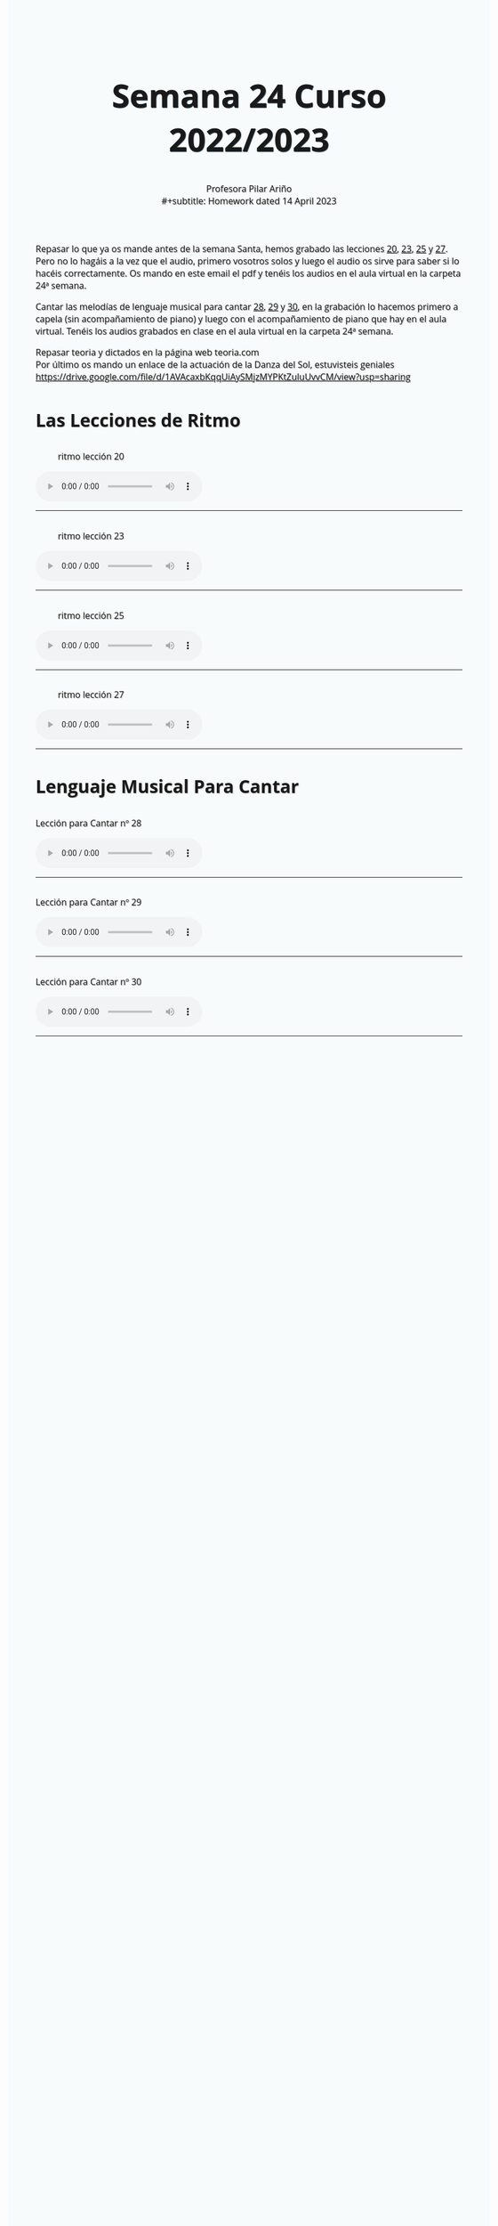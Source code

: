 #+title: Semana 24 Curso 2022/2023
#+subtitle: Profesora Pilar Ariño \\
#+subtitle: Homework dated 14 April 2023
#+options: num:nil toc:2
#+startup: overview
#+HTML_HEAD: <style type="text/css">.title{font-size:58px; text-shadow: 1px 1px 1px #233b4d; text-align:center;}body{max-width:85%; margin:auto; font-family:'Open Sans', serif; font-size:100%; text-shadow: 1px 1px 1px #aaa; background-color: #F8FBFB;} </style>
#+HTML_HEAD: <style type="text/css">#table-of-contents{ font-size: 10pt; position: fixed; right: 0em; top: 0em; background: #F3F9FE; -webkit-box-shadow: 0 0 1em #777777; -moz-box-shadow: 0 0 1em #777777; -webkit-border-bottom-left-radius: 5px;-moz-border-radius-bottomleft: 5px; text-align: right; /* ensure doesn't flow off the screen when expanded */ max-height: 80%; overflow: auto; } #table-of-contents h2 {font-size: 10pt; max-width: 8em; font-weight: normal; padding-left: 0.5em; padding-left: 0.5em; padding-top: 0.05em; padding-bottom: 0.05em; } #table-of-contents #text-table-of-contents {display: none; text-align: left; } #table-of-contents:hover #text-table-of-contents {display: block; padding: 0.5em; clear: left; margin-top: -1.5em; } pre.src{position: static; } code{font-size: 1.1rem; border: 1px solid #ddd; background: #EEEEEE; -webkit-border-radius: 0.4em; -moz-border-radius: 0.4em; -ms-border-radius: 0.4em; -o-border-radius: 0.4em; border-radius: 0.4em; font-weight: normal; padding: 0 0.2em;}pre.src {background-color: #E5E5E5;} </style>
#+HTML_HEAD_EXTRA: <style type="text/css">body{max-width:80%; margin:auto; }</style>
#+HTML_LINK_HOME: ../index.html
#+HTML_LINK_UP: ../index.html

Repasar lo que ya os mande antes de la semana Santa, hemos grabado las lecciones [[#ritmo_20][20]], [[#ritmo_23][23]], [[#ritmo_25][25]] y [[#ritmo_27][27]]. Pero no lo hagáis a la vez que el audio, primero vosotros solos y luego el audio os sirve para saber si lo hacéis correctamente. Os mando en este email el pdf y tenéis los audios en el aula virtual en la carpeta 24ª semana.

Cantar las melodías de lenguaje musical para cantar [[#para_cantar_28][28]], [[#para_cantar_29][29]] y [[#para_cantar_30][30]], en la grabación lo hacemos primero a capela (sin acompañamiento de piano) y luego con el acompañamiento de piano que hay en el aula virtual. Tenéis los audios grabados en clase en el aula virtual en la carpeta 24ª semana.

Repasar teoria y dictados en la página web teoria.com \\
Por último os mando un enlace de la actuación de la Danza del Sol, estuvisteis geniales  \\

https://drive.google.com/file/d/1AVAcaxbKqqUiAySMjzMYPKtZuluUvvCM/view?usp=sharing

* Las Lecciones de Ritmo

** 
:PROPERTIES:
:CUSTOM_ID: ritmo_20
:END:
#+Caption: ritmo lección 20
[[file:leccion_20_ritmo.png]]
#+begin_export html
<audio controls>

<source src="Leccion_20_Ritmo_cuarto_elemental.m4a" type="audio/mpeg">

  Your browser does not support the audio element.
</audio>
 <br>
 <hr>
#+end_export

** 
:PROPERTIES:
:CUSTOM_ID: ritmo_23
:END:
#+Caption: ritmo lección 23
[[file:leccion_23_ritmo.png]]

#+begin_export html
<audio controls>

<source src="Leccion_23_Ritmo_cuarto_elemental.m4a" type="audio/mpeg">

  Your browser does not support the audio element.
</audio>
 <br>
 <hr>
#+end_export
** 
:PROPERTIES:
:CUSTOM_ID: ritmo_25
:END:
#+Caption: ritmo lección 25
[[file:leccion_25_ritmo.png]]
#+begin_export html
<audio controls>

<source src="Leccion_25_Ritmo_cuarto_elemental.m4a" type="audio/mpeg">

  Your browser does not support the audio element.
</audio>
 <br>
 <hr>
#+end_export
** 
:PROPERTIES:
:CUSTOM_ID: ritmo_27
:END:
#+Caption: ritmo lección 27
[[file:leccion_27_ritmo.png]]
#+begin_export html
<audio controls>

<source src="Leccion_27_Ritmo_cuarto_elemental.m4a" type="audio/mpeg">

  Your browser does not support the audio element.
</audio>
 <br>
 <hr>
#+end_export
* Lenguaje Musical Para Cantar
**   
:PROPERTIES:
:CUSTOM_ID: para_cantar_28
:END:

#+begin_export html
 <p>Lección para Cantar nº 28</p>
<audio controls>

<source src="Leccion_28_Lenguaje_musical_para_cantar.m4a" type="audio/mpeg">

  Your browser does not support the audio element.
</audio>
 <br>
 <hr>
#+end_export

** 
:PROPERTIES:
:CUSTOM_ID: para_cantar_29
:END:
#+begin_export html
 <p>Lección para Cantar nº 29</p>
<audio controls>

<source src="Leccion_29_Lenguaje_musical_para_cantar.m4a" type="audio/mpeg">

  Your browser does not support the audio element.
</audio>
 <br>
 <hr>
#+end_export

** 
:PROPERTIES:
:CUSTOM_ID: para_cantar_30
:END:

#+begin_export html
 <p>Lección para Cantar nº 30</p>
<audio controls>

<source src="Leccion_30_Lenguaje_musical_para_cantar.m4a" type="audio/mpeg">

  Your browser does not support the audio element.
</audio>
 <br>
 <hr>
#+end_export
